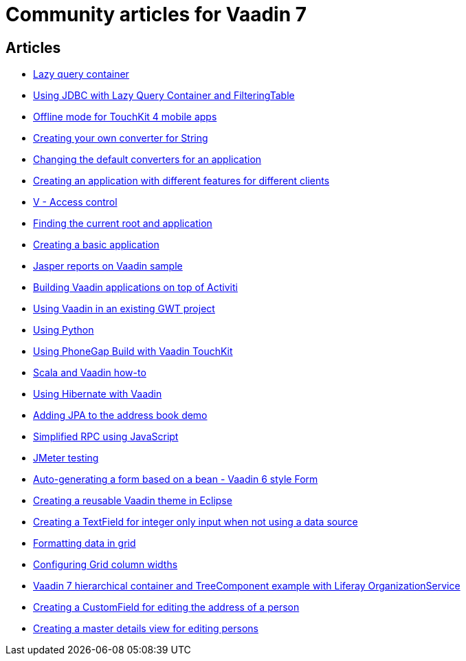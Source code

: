 = Community articles for Vaadin 7

[discrete]
== Articles
- link:LazyQueryContainer.asciidoc[Lazy query container]
- link:UsingJDBCwithLazyQueryContainerAndFilteringTable.asciidoc[Using JDBC with Lazy Query Container and FilteringTable]
- link:OfflineModeForTouchKit4MobileApps.asciidoc[Offline mode for TouchKit 4 mobile apps]
- link:CreatingYourOwnConverterForString.asciidoc[Creating your own converter for String]
- link:ChangingTheDefaultConvertersForAnApplication.asciidoc[Changing the default converters for an application]
- link:CreatingAnApplicationWithDifferentFeaturesForDifferentClients.asciidoc[Creating an application with different features for different clients]
- link:VAccessControl.asciidoc[V - Access control]
- link:FindingTheCurrentRootAndApplication.asciidoc[Finding the current root and application]
- link:CreatingABasicApplication.asciidoc[Creating a basic application]
- link:JasperReportsOnVaadinSample.asciidoc[Jasper reports on Vaadin sample]
- link:BuildingVaadinApplicationsOnTopOfActiviti.asciidoc[Building Vaadin applications on top of Activiti]
- link:UsingVaadinInAnExistingGWTProject.asciidoc[Using Vaadin in an existing GWT project]
- link:UsingPython.asciidoc[Using Python]
- link:UsingPhoneGapBuildWithVaadinTouchKit.asciidoc[Using PhoneGap Build with Vaadin TouchKit]
- link:ScalaAndVaadinHOWTO.asciidoc[Scala and Vaadin how-to]
- link:UsingHibernateWithVaadin.asciidoc[Using Hibernate with Vaadin]
- link:AddingJPAToTheAddressBookDemo.asciidoc[Adding JPA to the address book demo]
- link:SimplifiedRPCusingJavaScript.asciidoc[Simplified RPC using JavaScript]
- link:JMeterTesting.asciidoc[JMeter testing]
- link:AutoGeneratingAFormBasedOnABeanVaadin6StyleForm.asciidoc[Auto-generating a form based on a bean - Vaadin 6 style Form]
- link:CreatingAReusableVaadinThemeInEclipse.asciidoc[Creating a reusable Vaadin theme in Eclipse]
- link:CreatingATextFieldForIntegerOnlyInputWhenNotUsingADataSource.asciidoc[Creating a TextField for integer only input when not using a data source]
- link:FormattingDataInGrid.asciidoc[Formatting data in grid]
- link:ConfiguringGridColumnWidths.asciidoc[Configuring Grid column widths]
- link:Vaadin7HierarchicalContainerAndTreeComponentExampleWithLiferayOrganizationService.asciidoc[Vaadin 7 hierarchical container and TreeComponent example with Liferay OrganizationService]
- link:CreatingACustomFieldForEditingTheAddressOfAPerson.asciidoc[Creating a CustomField for editing the address of a person]
- link:CreatingAMasterDetailsViewForEditingPersons.asciidoc[Creating a master details view for editing persons]
